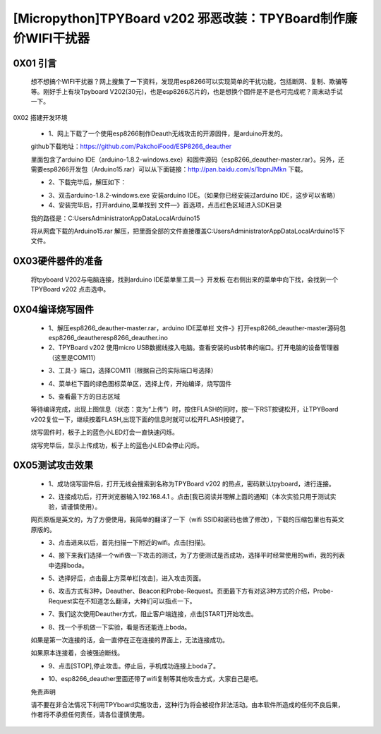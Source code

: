 [Micropython]TPYBoard v202 邪恶改装：TPYBoard制作廉价WIFI干扰器
==================================================

0X01 引言
---------------------

		想不想搞个WIFI干扰器？网上搜集了一下资料，发现用esp8266可以实现简单的干扰功能，包括断网、复制、欺骗等等。刚好手上有块Tpyboard V202(30元)，也是esp8266芯片的，也是想换个固件是不是也可完成呢？周末动手试一下。
0X02 搭建开发环境

	- 1、网上下载了一个使用esp8266制作Deauth无线攻击的开源固件，是arduino开发的。
	
	github下载地址：https://github.com/PakchoiFood/ESP8266_deauther
	
	里面包含了arduino IDE（arduino-1.8.2-windows.exe）和固件源码（esp8266_deauther-master.rar）。另外，还需要esp8266开发包（Arduino15.rar）可以从下面链接：http://pan.baidu.com/s/1bpnJMkn 下载。

	- 2、下载完毕后，解压如下：

	.. image:: images1/1.png

	- 3、双击arduino-1.8.2-windows.exe 安装arduino IDE。（如果你已经安装过arduino IDE，这步可以省略）
	- 4、安装完毕后，打开arduino,菜单找到 文件—》首选项，点击红色区域进入SDK目录

	.. image:: images1/2.png

	我的路径是：C:\Users\Administrator\AppData\Local\Arduino15

	将从网盘下载的Arduino15.rar 解压，把里面全部的文件直接覆盖C:\Users\Administrator\AppData\Local\Arduino15下文件。

	.. image:: images1/3.png

0X03硬件器件的准备
----------------------------

	将tpyboard V202与电脑连接，找到arduino IDE菜单里工具—》开发板 在右侧出来的菜单中向下找，会找到一个 TPYBoard v202 点击选中。

	.. image:: images1/4.png

0X04编译烧写固件
------------------------

	- 1、解压esp8266_deauther-master.rar，arduino IDE菜单栏 文件-》打开esp8266_deauther-master源码包esp8266_deauther\esp8266_deauther.ino
	- 2、TPYBoard v202 使用micro USB数据线接入电脑。查看安装的usb转串的端口。打开电脑的设备管理器（这里是COM11）

	.. image:: images1/5.png

	- 3、工具-》端口，选择COM11（根据自己的实际端口号选择）

	.. image:: images1/6.png

	- 4、菜单栏下面的绿色图标菜单区，选择上传，开始编译，烧写固件

	.. image:: images1/7.png

	- 5、查看最下方的日志区域

	.. image:: images1/8.png

	.. image:: images1/9.png

	等待编译完成，出现上图信息（状态：变为“上传”）时，按住FLASH的同时，按一下RST按键松开，让TPYBoard v202复位一下，继续按着FLASH,出现下面的信息时就可以松开FLASH按键了。

	.. image:: images1/81.png

	烧写固件时，板子上的蓝色小LED灯会一直快速闪烁。

	.. image:: images1/10.jpg

	烧写完毕后，显示上传成功，板子上的蓝色小LED会停止闪烁。

	.. image:: images1/11.png

0X05测试攻击效果
-----------------------

	- 1、成功烧写固件后，打开无线会搜索到名称为TPYBoard v202 的热点，密码默认tpyboard，进行连接。

	.. image:: images1/12.png

	- 2、连接成功后，打开浏览器输入192.168.4.1 。点击[我已阅读并理解上面的通知]（本次实验只用于测试实验，请谨慎使用）。

	网页原版是英文的，为了方便使用，我简单的翻译了一下（wifi SSID和密码也做了修改），下载的压缩包里也有英文原版的。

	.. image:: images1/13.png

	- 3、点击进来以后，首先扫描一下附近的wifi。点击[扫描]。

	.. image:: images1/14.png

	- 4、接下来我们选择一个wifi做一下攻击的测试，为了方便测试是否成功，选择平时经常使用的wifi，我的列表中选择boda。

	.. image:: images1/15.png

	- 5、选择好后，点击最上方菜单栏[攻击]，进入攻击页面。

	.. image:: images1/16.png

	- 6、攻击方式有3种，Deauther、Beacon和Probe-Request。页面最下方有对这3种方式的介绍，Probe-Request实在不知道怎么翻译，大神们可以指点一下。

	.. image:: images1/17.png

	- 7、我们这次使用Deauther方式，阻止客户端连接，点击[START]开始攻击。

	.. image:: images1/18.png

	- 8、找一个手机做一下实验，看是否还能连上boda。

	.. image:: images1/19.png

	如果是第一次连接的话，会一直停在正在连接的界面上，无法连接成功。

	如果原本连接着，会被强迫断线。

	- 9、点击[STOP],停止攻击。停止后，手机成功连接上boda了。

	.. image:: images1/20.png

	- 10、esp8266_deauther里面还带了wifi复制等其他攻击方式，大家自己是吧。

	免责声明

	请不要在非合法情况下利用TPYboard实施攻击，这种行为将会被视作非法活动。由本软件所造成的任何不良后果，作者将不承担任何责任，请各位谨慎使用。
